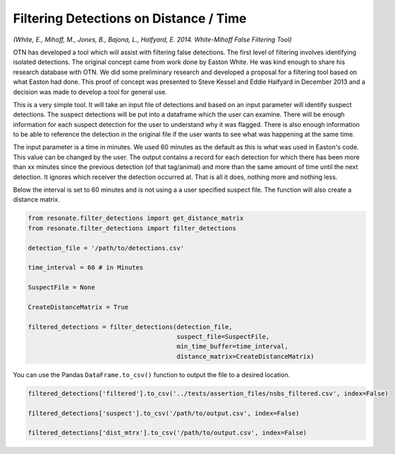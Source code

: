 
Filtering Detections on Distance / Time
=======================================

*(White, E., Mihoff, M., Jones, B., Bajona, L., Halfyard, E. 2014.
White-Mihoff False Filtering Tool)*

OTN has developed a tool which will assist with filtering false
detections. The first level of filtering involves identifying isolated
detections. The original concept came from work done by Easton White. He
was kind enough to share his research database with OTN. We did some
preliminary research and developed a proposal for a filtering tool based
on what Easton had done. This proof of concept was presented to Steve
Kessel and Eddie Halfyard in December 2013 and a decision was made to
develop a tool for general use.

This is a very simple tool. It will take an input file of detections and
based on an input parameter will identify suspect detections. The
suspect detections will be put into a dataframe which the user can
examine. There will be enough information for each suspect detection for
the user to understand why it was flagged. There is also enough
information to be able to reference the detection in the original file
if the user wants to see what was happening at the same time.

The input parameter is a time in minutes. We used 60 minutes as the
default as this is what was used in Easton's code. This value can be
changed by the user. The output contains a record for each detection for
which there has been more than xx minutes since the previous detection
(of that tag/animal) and more than the same amount of time until the
next detection. It ignores which receiver the detection occurred at.
That is all it does, nothing more and nothing less.

Below the interval is set to 60 minutes and is not using a a user
specified suspect file. The function will also create a distance matrix.

.. code:: python

    from resonate.filter_detections import get_distance_matrix
    from resonate.filter_detections import filter_detections
    
    detection_file = '/path/to/detections.csv'
    
    time_interval = 60 # in Minutes
    
    SuspectFile = None
    
    CreateDistanceMatrix = True
    
    filtered_detections = filter_detections(detection_file, 
                                            suspect_file=SuspectFile, 
                                            min_time_buffer=time_interval,
                                            distance_matrix=CreateDistanceMatrix)


You can use the Pandas ``DataFrame.to_csv()`` function to output the
file to a desired location.

.. code:: python

    filtered_detections['filtered'].to_csv('../tests/assertion_files/nsbs_filtered.csv', index=False)
    
    filtered_detections['suspect'].to_csv('/path/to/output.csv', index=False)
    
    filtered_detections['dist_mtrx'].to_csv('/path/to/output.csv', index=False)
